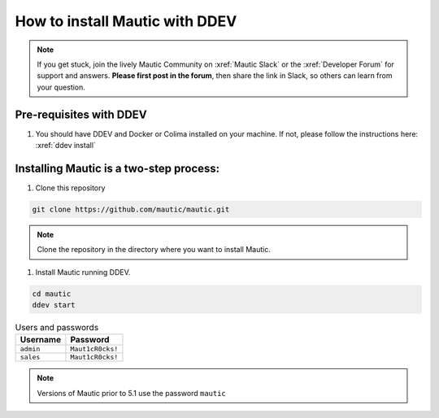 How to install Mautic with DDEV
###############################

.. note:: 
    If you get stuck, join the lively Mautic Community on :xref:`Mautic Slack` or the :xref:`Developer Forum` for support and answers. **Please first post in the forum**, then share the link in Slack, so others can learn from your question.

Pre-requisites with DDEV
========================
1. You should have DDEV and Docker or Colima installed on your machine. If not, please follow the instructions here: :xref:`ddev install`

Installing Mautic is a two-step process:
========================================
1. Clone this repository

.. code-block:: bash

    git clone https://github.com/mautic/mautic.git

.. Note:: Clone the repository in the directory where you want to install Mautic.

1. Install Mautic running DDEV.

.. code-block:: bash

    cd mautic
    ddev start

.. list-table:: Users and passwords
    :header-rows: 1

    * - Username
      - Password
    * - ``admin``
      - ``Maut1cR0cks!``
    * - ``sales``
      - ``Maut1cR0cks!``

.. Note:: Versions of Mautic prior to 5.1 use the password ``mautic``
